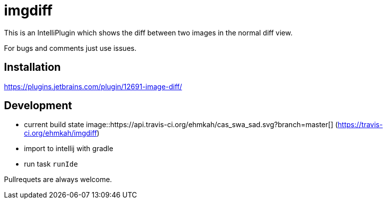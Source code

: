 = imgdiff

This is an IntelliPlugin which shows the diff between two images in the normal diff view.

For bugs and comments just use issues.


== Installation

https://plugins.jetbrains.com/plugin/12691-image-diff/

== Development

* current build state image::https://api.travis-ci.org/ehmkah/cas_swa_sad.svg?branch=master[] (https://travis-ci.org/ehmkah/imgdiff)

* import to intellij with gradle
* run task `runIde`

Pullrequets are always welcome.
